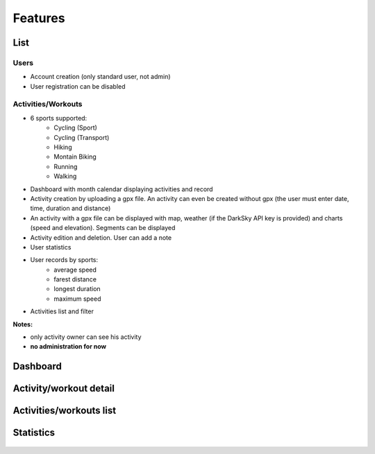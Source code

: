 Features
########

List
~~~~

Users
^^^^^
- Account creation (only standard user, not admin)
- User registration can be disabled

Activities/Workouts
^^^^^^^^^^^^^^^^^^^
- 6 sports supported:
     - Cycling (Sport)
     - Cycling (Transport)
     - Hiking
     - Montain Biking
     - Running
     - Walking
- Dashboard with month calendar displaying activities and record
- Activity creation by uploading a gpx file. An activity can even be created without gpx (the user must enter date, time, duration and distance)
- An activity with a gpx file can be displayed with map, weather (if the DarkSky API key is provided) and charts (speed and elevation). Segments can be displayed
- Activity edition and deletion. User can add a note
- User statistics
- User records by sports:
    - average speed
    - farest distance
    - longest duration
    - maximum speed
- Activities list and filter

**Notes:**

- only activity owner can see his activity
- **no administration for now**


Dashboard
~~~~~~~~~

.. figure:: ../../misc/images/fittrackee_screenshot-01.png
   :alt: FitTrackee Dashboard


Activity/workout detail
~~~~~~~~~~~~~~~~~~~~~~~
.. figure:: ../../misc/images/fittrackee_screenshot-02.png
   :alt: FitTrackee Activity


Activities/workouts list
~~~~~~~~~~~~~~~~~~~~~~~~
.. figure:: ../../misc/images/fittrackee_screenshot-03.png
   :alt: FitTrackee Activities


Statistics
~~~~~~~~~~
.. figure:: ../../misc/images/fittrackee_screenshot-04.png
   :alt: FitTrackee Statistics
